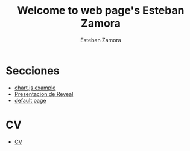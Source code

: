 #+OPTIONS: toc:nil num:nil author:t date:t email:t title:nil

#+TITLE: Welcome to web page's Esteban Zamora
#+AUTHOR: Esteban Zamora
#+EMAIL: zr.esteban@gmail.com

* Secciones
  * [[./pages/index_chartjs.html][chart.js example]]
  * [[http://gnundt.org/OrgMode-Presentations/DemoReveal.html][Presentacion de Reveal]]
  * [[./pages/test.html][default page]]

* CV
  - [[./doc/CV.pdf][CV]]


